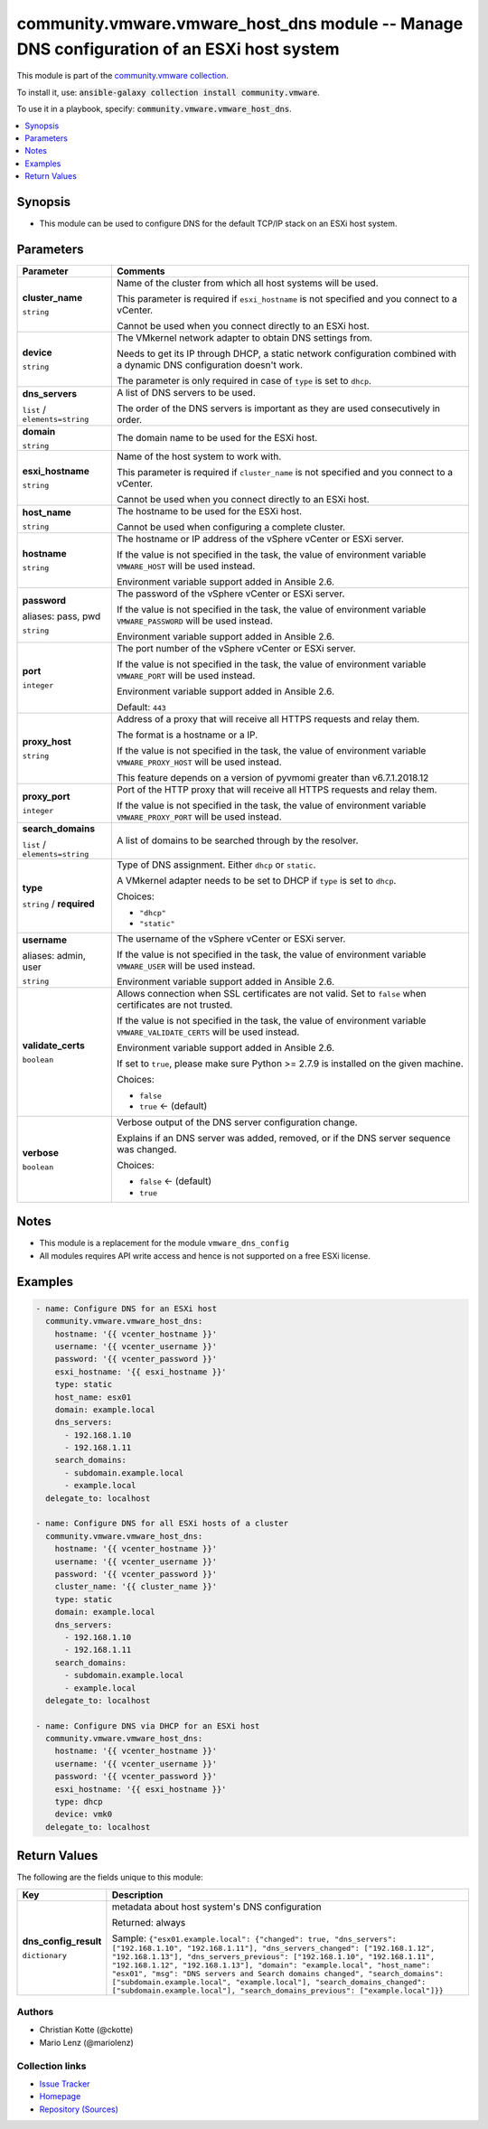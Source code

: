 

community.vmware.vmware_host_dns module -- Manage DNS configuration of an ESXi host system
++++++++++++++++++++++++++++++++++++++++++++++++++++++++++++++++++++++++++++++++++++++++++

This module is part of the `community.vmware collection <https://galaxy.ansible.com/community/vmware>`_.

To install it, use: :code:`ansible-galaxy collection install community.vmware`.

To use it in a playbook, specify: :code:`community.vmware.vmware_host_dns`.


.. contents::
   :local:
   :depth: 1


Synopsis
--------

- This module can be used to configure DNS for the default TCP/IP stack on an ESXi host system.








Parameters
----------

.. list-table::
  :widths: auto
  :header-rows: 1

  * - Parameter
    - Comments

  * - .. raw:: html

        <div style="display: flex;"><div style="flex: 1 0 auto; white-space: nowrap; margin-left: 0.25em;">

      .. _parameter-cluster_name:

      **cluster_name**

      :literal:`string`

      .. raw:: html

        </div></div>

    - 
      Name of the cluster from which all host systems will be used.

      This parameter is required if \ :literal:`esxi\_hostname`\  is not specified and you connect to a vCenter.

      Cannot be used when you connect directly to an ESXi host.



  * - .. raw:: html

        <div style="display: flex;"><div style="flex: 1 0 auto; white-space: nowrap; margin-left: 0.25em;">

      .. _parameter-device:

      **device**

      :literal:`string`

      .. raw:: html

        </div></div>

    - 
      The VMkernel network adapter to obtain DNS settings from.

      Needs to get its IP through DHCP, a static network configuration combined with a dynamic DNS configuration doesn't work.

      The parameter is only required in case of \ :literal:`type`\  is set to \ :literal:`dhcp`\ .



  * - .. raw:: html

        <div style="display: flex;"><div style="flex: 1 0 auto; white-space: nowrap; margin-left: 0.25em;">

      .. _parameter-dns_servers:

      **dns_servers**

      :literal:`list` / :literal:`elements=string`

      .. raw:: html

        </div></div>

    - 
      A list of DNS servers to be used.

      The order of the DNS servers is important as they are used consecutively in order.



  * - .. raw:: html

        <div style="display: flex;"><div style="flex: 1 0 auto; white-space: nowrap; margin-left: 0.25em;">

      .. _parameter-domain:

      **domain**

      :literal:`string`

      .. raw:: html

        </div></div>

    - 
      The domain name to be used for the ESXi host.



  * - .. raw:: html

        <div style="display: flex;"><div style="flex: 1 0 auto; white-space: nowrap; margin-left: 0.25em;">

      .. _parameter-esxi_hostname:

      **esxi_hostname**

      :literal:`string`

      .. raw:: html

        </div></div>

    - 
      Name of the host system to work with.

      This parameter is required if \ :literal:`cluster\_name`\  is not specified and you connect to a vCenter.

      Cannot be used when you connect directly to an ESXi host.



  * - .. raw:: html

        <div style="display: flex;"><div style="flex: 1 0 auto; white-space: nowrap; margin-left: 0.25em;">

      .. _parameter-host_name:

      **host_name**

      :literal:`string`

      .. raw:: html

        </div></div>

    - 
      The hostname to be used for the ESXi host.

      Cannot be used when configuring a complete cluster.



  * - .. raw:: html

        <div style="display: flex;"><div style="flex: 1 0 auto; white-space: nowrap; margin-left: 0.25em;">

      .. _parameter-hostname:

      **hostname**

      :literal:`string`

      .. raw:: html

        </div></div>

    - 
      The hostname or IP address of the vSphere vCenter or ESXi server.

      If the value is not specified in the task, the value of environment variable \ :literal:`VMWARE\_HOST`\  will be used instead.

      Environment variable support added in Ansible 2.6.



  * - .. raw:: html

        <div style="display: flex;"><div style="flex: 1 0 auto; white-space: nowrap; margin-left: 0.25em;">

      .. _parameter-pass:
      .. _parameter-password:
      .. _parameter-pwd:

      **password**

      aliases: pass, pwd

      :literal:`string`

      .. raw:: html

        </div></div>

    - 
      The password of the vSphere vCenter or ESXi server.

      If the value is not specified in the task, the value of environment variable \ :literal:`VMWARE\_PASSWORD`\  will be used instead.

      Environment variable support added in Ansible 2.6.



  * - .. raw:: html

        <div style="display: flex;"><div style="flex: 1 0 auto; white-space: nowrap; margin-left: 0.25em;">

      .. _parameter-port:

      **port**

      :literal:`integer`

      .. raw:: html

        </div></div>

    - 
      The port number of the vSphere vCenter or ESXi server.

      If the value is not specified in the task, the value of environment variable \ :literal:`VMWARE\_PORT`\  will be used instead.

      Environment variable support added in Ansible 2.6.


      Default: :literal:`443`


  * - .. raw:: html

        <div style="display: flex;"><div style="flex: 1 0 auto; white-space: nowrap; margin-left: 0.25em;">

      .. _parameter-proxy_host:

      **proxy_host**

      :literal:`string`

      .. raw:: html

        </div></div>

    - 
      Address of a proxy that will receive all HTTPS requests and relay them.

      The format is a hostname or a IP.

      If the value is not specified in the task, the value of environment variable \ :literal:`VMWARE\_PROXY\_HOST`\  will be used instead.

      This feature depends on a version of pyvmomi greater than v6.7.1.2018.12



  * - .. raw:: html

        <div style="display: flex;"><div style="flex: 1 0 auto; white-space: nowrap; margin-left: 0.25em;">

      .. _parameter-proxy_port:

      **proxy_port**

      :literal:`integer`

      .. raw:: html

        </div></div>

    - 
      Port of the HTTP proxy that will receive all HTTPS requests and relay them.

      If the value is not specified in the task, the value of environment variable \ :literal:`VMWARE\_PROXY\_PORT`\  will be used instead.



  * - .. raw:: html

        <div style="display: flex;"><div style="flex: 1 0 auto; white-space: nowrap; margin-left: 0.25em;">

      .. _parameter-search_domains:

      **search_domains**

      :literal:`list` / :literal:`elements=string`

      .. raw:: html

        </div></div>

    - 
      A list of domains to be searched through by the resolver.



  * - .. raw:: html

        <div style="display: flex;"><div style="flex: 1 0 auto; white-space: nowrap; margin-left: 0.25em;">

      .. _parameter-type:

      **type**

      :literal:`string` / :strong:`required`

      .. raw:: html

        </div></div>

    - 
      Type of DNS assignment. Either \ :literal:`dhcp`\  or \ :literal:`static`\ .

      A VMkernel adapter needs to be set to DHCP if \ :literal:`type`\  is set to \ :literal:`dhcp`\ .


      Choices:

      - :literal:`"dhcp"`
      - :literal:`"static"`



  * - .. raw:: html

        <div style="display: flex;"><div style="flex: 1 0 auto; white-space: nowrap; margin-left: 0.25em;">

      .. _parameter-admin:
      .. _parameter-user:
      .. _parameter-username:

      **username**

      aliases: admin, user

      :literal:`string`

      .. raw:: html

        </div></div>

    - 
      The username of the vSphere vCenter or ESXi server.

      If the value is not specified in the task, the value of environment variable \ :literal:`VMWARE\_USER`\  will be used instead.

      Environment variable support added in Ansible 2.6.



  * - .. raw:: html

        <div style="display: flex;"><div style="flex: 1 0 auto; white-space: nowrap; margin-left: 0.25em;">

      .. _parameter-validate_certs:

      **validate_certs**

      :literal:`boolean`

      .. raw:: html

        </div></div>

    - 
      Allows connection when SSL certificates are not valid. Set to \ :literal:`false`\  when certificates are not trusted.

      If the value is not specified in the task, the value of environment variable \ :literal:`VMWARE\_VALIDATE\_CERTS`\  will be used instead.

      Environment variable support added in Ansible 2.6.

      If set to \ :literal:`true`\ , please make sure Python \>= 2.7.9 is installed on the given machine.


      Choices:

      - :literal:`false`
      - :literal:`true` ← (default)



  * - .. raw:: html

        <div style="display: flex;"><div style="flex: 1 0 auto; white-space: nowrap; margin-left: 0.25em;">

      .. _parameter-verbose:

      **verbose**

      :literal:`boolean`

      .. raw:: html

        </div></div>

    - 
      Verbose output of the DNS server configuration change.

      Explains if an DNS server was added, removed, or if the DNS server sequence was changed.


      Choices:

      - :literal:`false` ← (default)
      - :literal:`true`





Notes
-----

- This module is a replacement for the module \ :literal:`vmware\_dns\_config`\ 
- All modules requires API write access and hence is not supported on a free ESXi license.


Examples
--------

.. code-block:: yaml

    
    - name: Configure DNS for an ESXi host
      community.vmware.vmware_host_dns:
        hostname: '{{ vcenter_hostname }}'
        username: '{{ vcenter_username }}'
        password: '{{ vcenter_password }}'
        esxi_hostname: '{{ esxi_hostname }}'
        type: static
        host_name: esx01
        domain: example.local
        dns_servers:
          - 192.168.1.10
          - 192.168.1.11
        search_domains:
          - subdomain.example.local
          - example.local
      delegate_to: localhost

    - name: Configure DNS for all ESXi hosts of a cluster
      community.vmware.vmware_host_dns:
        hostname: '{{ vcenter_hostname }}'
        username: '{{ vcenter_username }}'
        password: '{{ vcenter_password }}'
        cluster_name: '{{ cluster_name }}'
        type: static
        domain: example.local
        dns_servers:
          - 192.168.1.10
          - 192.168.1.11
        search_domains:
          - subdomain.example.local
          - example.local
      delegate_to: localhost

    - name: Configure DNS via DHCP for an ESXi host
      community.vmware.vmware_host_dns:
        hostname: '{{ vcenter_hostname }}'
        username: '{{ vcenter_username }}'
        password: '{{ vcenter_password }}'
        esxi_hostname: '{{ esxi_hostname }}'
        type: dhcp
        device: vmk0
      delegate_to: localhost





Return Values
-------------
The following are the fields unique to this module:

.. list-table::
  :widths: auto
  :header-rows: 1

  * - Key
    - Description

  * - .. raw:: html

        <div style="display: flex;"><div style="flex: 1 0 auto; white-space: nowrap; margin-left: 0.25em;">

      .. _return-dns_config_result:

      **dns_config_result**

      :literal:`dictionary`

      .. raw:: html

        </div></div>
    - 
      metadata about host system's DNS configuration


      Returned: always

      Sample: :literal:`{"esx01.example.local": {"changed": true, "dns\_servers": ["192.168.1.10", "192.168.1.11"], "dns\_servers\_changed": ["192.168.1.12", "192.168.1.13"], "dns\_servers\_previous": ["192.168.1.10", "192.168.1.11", "192.168.1.12", "192.168.1.13"], "domain": "example.local", "host\_name": "esx01", "msg": "DNS servers and Search domains changed", "search\_domains": ["subdomain.example.local", "example.local"], "search\_domains\_changed": ["subdomain.example.local"], "search\_domains\_previous": ["example.local"]}}`




Authors
~~~~~~~

- Christian Kotte (@ckotte)
- Mario Lenz (@mariolenz)



Collection links
~~~~~~~~~~~~~~~~

* `Issue Tracker <https://github.com/ansible-collections/community.vmware/issues?q=is%3Aissue+is%3Aopen+sort%3Aupdated-desc>`__
* `Homepage <https://github.com/ansible-collections/community.vmware>`__
* `Repository (Sources) <https://github.com/ansible-collections/community.vmware.git>`__

